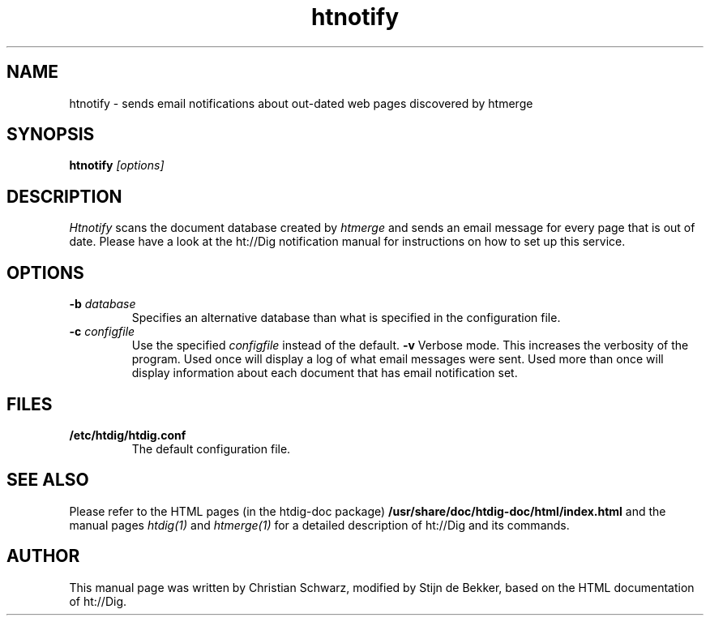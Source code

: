 .TH htnotify 1 "21 July 1997"
.\" NAME should be all caps, SECTION should be 1-8, maybe w/ subsection
.\" other parms are allowed: see man(7), man(1)
.SH NAME
htnotify \- sends email notifications about out-dated web pages discovered by htmerge
.SH SYNOPSIS
.B htnotify
.I "[options]"
.SH "DESCRIPTION"
.I Htnotify
scans the document database created by
.I htmerge
and sends an email message for every page that is out of date. Please
have a look at the ht://Dig notification manual for instructions on how to
set up this service. 
.SH OPTIONS
.TP
.B \-b \fIdatabase\fR
Specifies an alternative database than what is specified in
the configuration file. 
.TP
.B \-c \fIconfigfile\fR
Use the specified
.I configfile
instead of the default. 
.B \-v
Verbose mode. This increases the verbosity of the program.
Used once will display a log of what email messages were
sent. Used more than once will display information about
each document that has email notification set.
.SH "FILES"
.TP
.B /etc/htdig/htdig.conf
The default configuration file.
.SH "SEE ALSO"
Please refer to the HTML pages (in the htdig-doc package)
.B /usr/share/doc/htdig-doc/html/index.html
and the manual pages
.I htdig(1)
and 
.I htmerge(1)
for a detailed description of ht://Dig and its commands.
.SH AUTHOR
This manual page was written by Christian Schwarz, modified by
Stijn de Bekker, based on the HTML documentation of ht://Dig.
